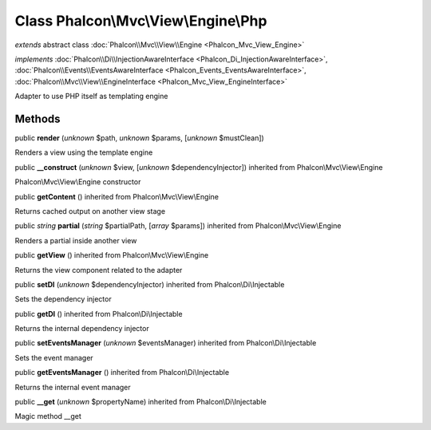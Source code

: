 Class **Phalcon\\Mvc\\View\\Engine\\Php**
=========================================

*extends* abstract class :doc:`Phalcon\\Mvc\\View\\Engine <Phalcon_Mvc_View_Engine>`

*implements* :doc:`Phalcon\\Di\\InjectionAwareInterface <Phalcon_Di_InjectionAwareInterface>`, :doc:`Phalcon\\Events\\EventsAwareInterface <Phalcon_Events_EventsAwareInterface>`, :doc:`Phalcon\\Mvc\\View\\EngineInterface <Phalcon_Mvc_View_EngineInterface>`

Adapter to use PHP itself as templating engine


Methods
-------

public  **render** (*unknown* $path, *unknown* $params, [*unknown* $mustClean])

Renders a view using the template engine



public  **__construct** (*unknown* $view, [*unknown* $dependencyInjector]) inherited from Phalcon\\Mvc\\View\\Engine

Phalcon\\Mvc\\View\\Engine constructor



public  **getContent** () inherited from Phalcon\\Mvc\\View\\Engine

Returns cached output on another view stage



public *string*  **partial** (*string* $partialPath, [*array* $params]) inherited from Phalcon\\Mvc\\View\\Engine

Renders a partial inside another view



public  **getView** () inherited from Phalcon\\Mvc\\View\\Engine

Returns the view component related to the adapter



public  **setDI** (*unknown* $dependencyInjector) inherited from Phalcon\\Di\\Injectable

Sets the dependency injector



public  **getDI** () inherited from Phalcon\\Di\\Injectable

Returns the internal dependency injector



public  **setEventsManager** (*unknown* $eventsManager) inherited from Phalcon\\Di\\Injectable

Sets the event manager



public  **getEventsManager** () inherited from Phalcon\\Di\\Injectable

Returns the internal event manager



public  **__get** (*unknown* $propertyName) inherited from Phalcon\\Di\\Injectable

Magic method __get



